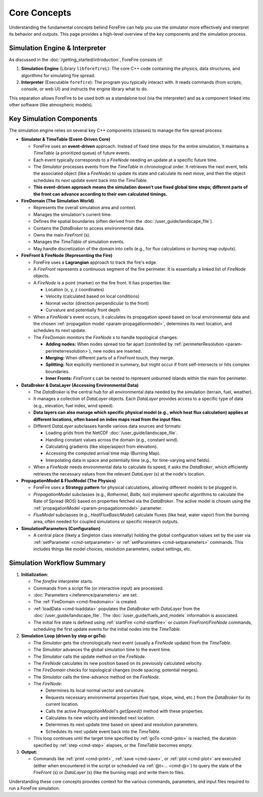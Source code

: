 .. _userguide-core-concepts:

Core Concepts
=============

Understanding the fundamental concepts behind ForeFire can help you use the simulator more effectively and interpret its behavior and outputs. This page provides a high-level overview of the key components and the simulation process.

Simulation Engine & Interpreter
-------------------------------

As discussed in the :doc:`/getting_started/introduction`, ForeFire consists of:

1.  **Simulation Engine** (Library ``libforefireL``): The core C++ code containing the physics, data structures, and algorithms for simulating fire spread.
2.  **Interpreter** (Executable ``forefire``): The program you typically interact with. It reads commands (from scripts, console, or web UI) and instructs the engine library what to do.

This separation allows ForeFire to be used both as a standalone tool (via the interpreter) and as a component linked into other software (like atmospheric models).

Key Simulation Components
-------------------------

The simulation engine relies on several key C++ components (classes) to manage the fire spread process:

*   **Simulator & TimeTable (Event-Driven Core)**

    *   ForeFire uses an **event-driven** approach. Instead of fixed time steps for the entire simulation, it maintains a `TimeTable` (a prioritized queue) of future events.
    *   Each event typically corresponds to a `FireNode` needing an update at a specific future time.
    *   The `Simulator` processes events from the `TimeTable` in chronological order. It retrieves the next event, tells the associated object (like a `FireNode`) to update its state and calculate its next move, and then the object schedules its *next* update event back into the `TimeTable`.
    *   **This event-driven approach means the simulation doesn't use fixed global time steps; different parts of the front can advance according to their own calculated timings.**

*   **FireDomain (The Simulation World)**

    *   Represents the overall simulation area and context.
    *   Manages the simulation's current time.
    *   Defines the spatial boundaries (often derived from the :doc:`/user_guide/landscape_file`).
    *   Contains the `DataBroker` to access environmental data.
    *   Owns the main `FireFront` (s).
    *   Manages the `TimeTable` of simulation events.
    *   May handle discretization of the domain into cells (e.g., for flux calculations or burning map outputs).

*   **FireFront & FireNode (Representing the Fire)**

    *   ForeFire uses a **Lagrangian** approach to track the fire's edge.
    *   A `FireFront` represents a continuous segment of the fire perimeter. It is essentially a linked list of `FireNode` objects.
    *   A `FireNode` is a point (marker) on the fire front. It has properties like:

        *   Location (x, y, z coordinates)
        *   Velocity (calculated based on local conditions)
        *   Normal vector (direction perpendicular to the front)
        *   Curvature and potentially front depth
    *   When a `FireNode`'s event occurs, it calculates its propagation speed based on local environmental data and the chosen :ref:`propagation model <param-propagationmodel>`, determines its next location, and schedules its next update.
    *   The `FireDomain` monitors the `FireNode` s to handle topological changes:

        *   **Adding nodes:** When nodes spread too far apart (controlled by :ref:`perimeterResolution <param-perimeterresolution>`), new nodes are inserted.
        *   **Merging:** When different parts of a `FireFront` touch, they merge.
        *   **Splitting:** Not explicitly mentioned in summary, but might occur if front self-intersects or hits complex boundaries.
        *   **Inner Fronts:** `FireFront` s can be nested to represent unburned islands within the main fire perimeter.

*   **DataBroker & DataLayer (Accessing Environmental Data)**

    *   The `DataBroker` is the central hub for all environmental data needed by the simulation (terrain, fuel, weather).
    *   It manages a collection of `DataLayer` objects. Each `DataLayer` provides access to a specific type of data (e.g., elevation, fuel index, wind speed).
    *   **Data layers can also manage which specific physical model (e.g., which heat flux calculation) applies at different locations, often based on index maps read from the input files.**
    *   Different `DataLayer` subclasses handle various data sources and formats:

        *   Loading grids from the NetCDF :doc:`/user_guide/landscape_file`.
        *   Handling constant values across the domain (e.g., constant wind).
        *   Calculating gradients (like slope/aspect from elevation).
        *   Accessing the computed arrival time map (Burning Map).
        *   Interpolating data in space and potentially time (e.g., for time-varying wind fields).
    *   When a `FireNode` needs environmental data to calculate its speed, it asks the `DataBroker`, which efficiently retrieves the necessary values from the relevant `DataLayer` (s) at the node's location.

*   **PropagationModel & FluxModel (The Physics)**

    *   ForeFire uses a **Strategy pattern** for physical calculations, allowing different models to be plugged in.
    *   `PropagationModel` subclasses (e.g., `Rothermel`, `Balbi`, `Iso`) implement specific algorithms to calculate the Rate of Spread (ROS) based on properties fetched via the `DataBroker`. The active model is chosen using the :ref:`propagationModel <param-propagationmodel>` parameter.
    *   `FluxModel` subclasses (e.g., `HeatFluxBasicModel`) calculate fluxes (like heat, water vapor) from the burning area, often needed for coupled simulations or specific research outputs.

*   **SimulationParameters (Configuration)**

    *   A central place (likely a Singleton class internally) holding the global configuration values set by the user via :ref:`setParameter <cmd-setparameter>` or :ref:`setParameters <cmd-setparameters>` commands. This includes things like model choices, resolution parameters, output settings, etc.

Simulation Workflow Summary
---------------------------

1.  **Initialization:**

    *   The `forefire` interpreter starts.
    *   Commands from a script file (or interactive input) are processed.
    *   :doc:`Parameters </reference/parameters>` are set.
    *   The :ref:`FireDomain <cmd-firedomain>` is created.
    *   :ref:`loadData <cmd-loaddata>` populates the `DataBroker` with `DataLayer` from the :doc:`/user_guide/landscape_file`. The :doc:`/user_guide/fuels_and_models` information is associated.
    *   The initial fire state is defined using :ref:`startFire <cmd-startfire>` or custom `FireFront`/`FireNode` commands, scheduling the first update events for the initial nodes into the `TimeTable`.

2.  **Simulation Loop (driven by step or goTo):**

    *   The `Simulator` gets the chronologically next event (usually a `FireNode` update) from the `TimeTable`.
    *   The `Simulator` advances the global simulation time to the event time.
    *   The `Simulator` calls the update method on the `FireNode`.
    *   The `FireNode` calculates its new position based on its previously calculated velocity.
    *   The `FireDomain` checks for topological changes (node spacing, potential merges).
    *   The `Simulator` calls the time-advance method on the `FireNode`.
    *   The `FireNode`:

        *   Determines its local normal vector and curvature.
        *   Requests necessary environmental properties (fuel type, slope, wind, etc.) from the `DataBroker` for its current location.
        *   Calls the active `PropagationModel`'s `getSpeed()` method with these properties.
        *   Calculates its new velocity and intended next location.
        *   Determines its next update time based on speed and resolution parameters.
        *   Schedules its next update event back into the `TimeTable`.
    *   This loop continues until the target time specified by :ref:`goTo <cmd-goto>` is reached, the duration specified by :ref:`step <cmd-step>` elapses, or the `TimeTable` becomes empty.

3.  **Output:**

    *   Commands like :ref:`print <cmd-print>`, :ref:`save <cmd-save>`, or :ref:`plot <cmd-plot>` are executed (either when encountered in the script or scheduled via :ref:`@t=... <cmd-@>`) to query the state of the `FireFront` (s) or `DataLayer` (s) (like the burning map) and write them to files.

Understanding these core concepts provides context for the various commands, parameters, and input files required to run a ForeFire simulation.
